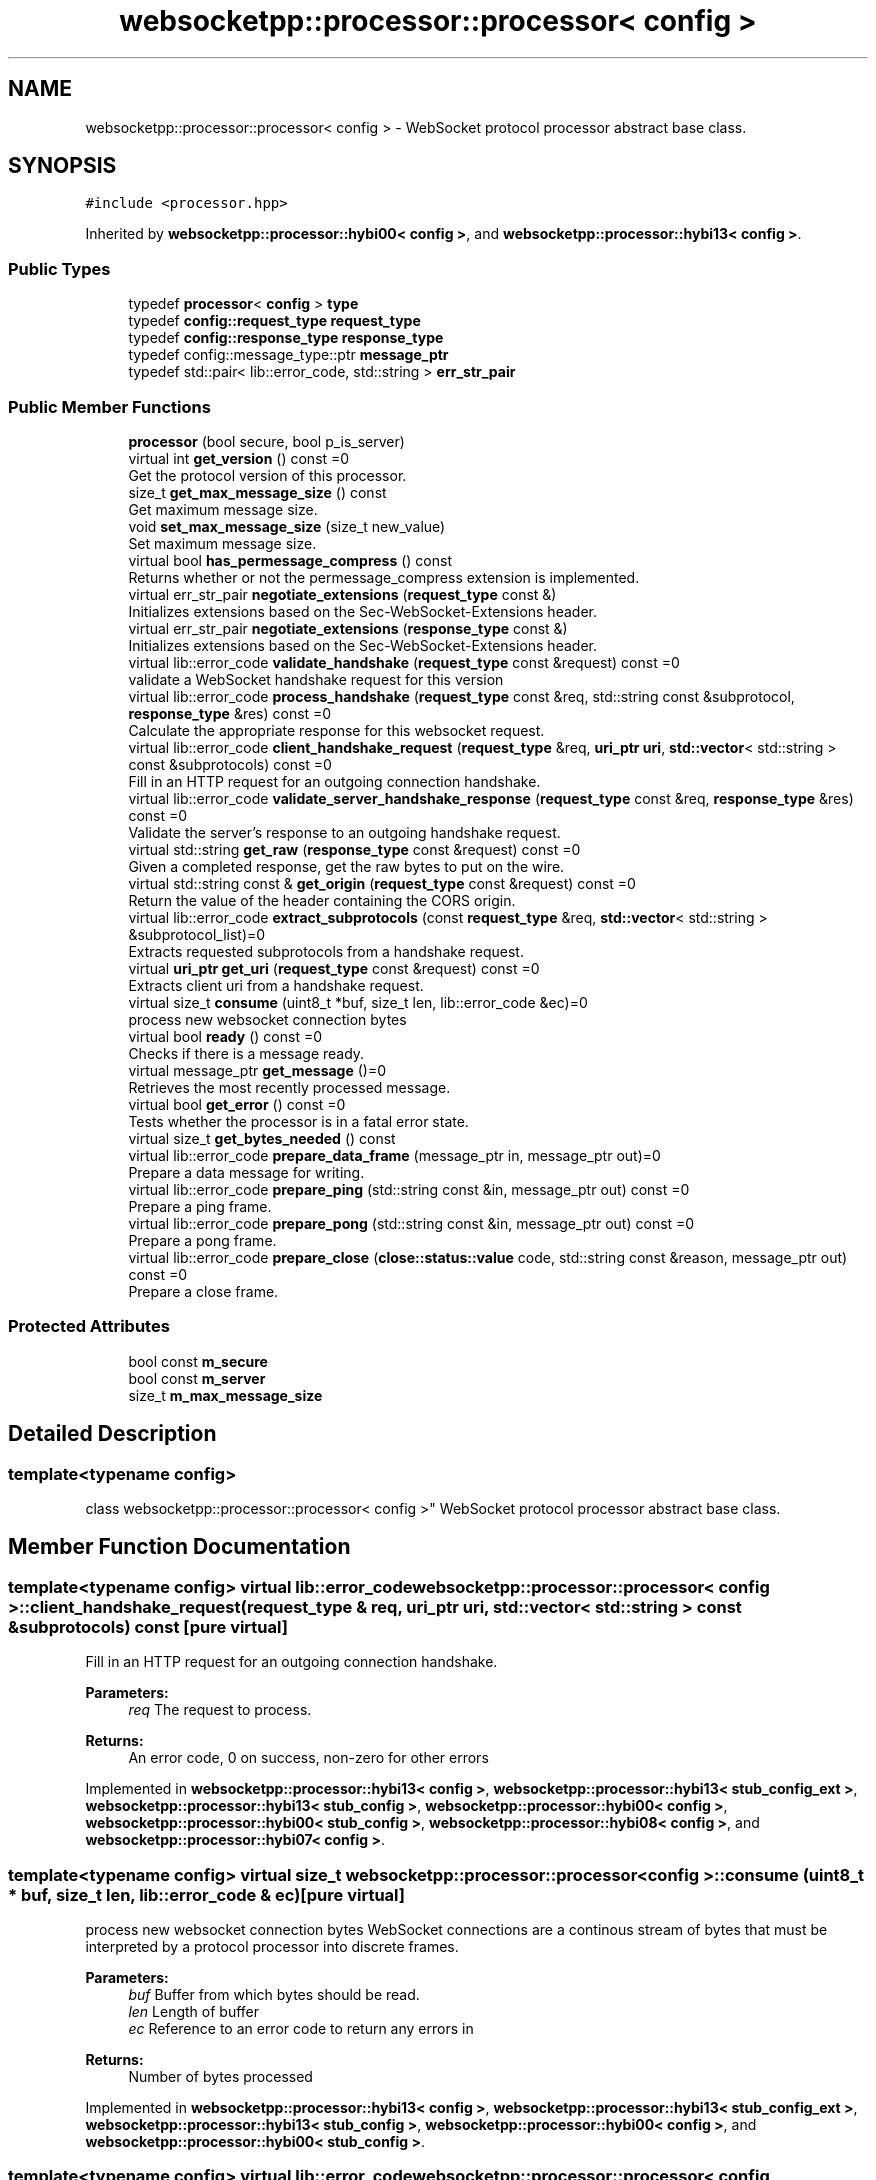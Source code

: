 .TH "websocketpp::processor::processor< config >" 3 "Sun Jun 3 2018" "AcuteAngleChain" \" -*- nroff -*-
.ad l
.nh
.SH NAME
websocketpp::processor::processor< config > \- WebSocket protocol processor abstract base class\&.  

.SH SYNOPSIS
.br
.PP
.PP
\fC#include <processor\&.hpp>\fP
.PP
Inherited by \fBwebsocketpp::processor::hybi00< config >\fP, and \fBwebsocketpp::processor::hybi13< config >\fP\&.
.SS "Public Types"

.in +1c
.ti -1c
.RI "typedef \fBprocessor\fP< \fBconfig\fP > \fBtype\fP"
.br
.ti -1c
.RI "typedef \fBconfig::request_type\fP \fBrequest_type\fP"
.br
.ti -1c
.RI "typedef \fBconfig::response_type\fP \fBresponse_type\fP"
.br
.ti -1c
.RI "typedef config::message_type::ptr \fBmessage_ptr\fP"
.br
.ti -1c
.RI "typedef std::pair< lib::error_code, std::string > \fBerr_str_pair\fP"
.br
.in -1c
.SS "Public Member Functions"

.in +1c
.ti -1c
.RI "\fBprocessor\fP (bool secure, bool p_is_server)"
.br
.ti -1c
.RI "virtual int \fBget_version\fP () const =0"
.br
.RI "Get the protocol version of this processor\&. "
.ti -1c
.RI "size_t \fBget_max_message_size\fP () const"
.br
.RI "Get maximum message size\&. "
.ti -1c
.RI "void \fBset_max_message_size\fP (size_t new_value)"
.br
.RI "Set maximum message size\&. "
.ti -1c
.RI "virtual bool \fBhas_permessage_compress\fP () const"
.br
.RI "Returns whether or not the permessage_compress extension is implemented\&. "
.ti -1c
.RI "virtual err_str_pair \fBnegotiate_extensions\fP (\fBrequest_type\fP const &)"
.br
.RI "Initializes extensions based on the Sec-WebSocket-Extensions header\&. "
.ti -1c
.RI "virtual err_str_pair \fBnegotiate_extensions\fP (\fBresponse_type\fP const &)"
.br
.RI "Initializes extensions based on the Sec-WebSocket-Extensions header\&. "
.ti -1c
.RI "virtual lib::error_code \fBvalidate_handshake\fP (\fBrequest_type\fP const &request) const =0"
.br
.RI "validate a WebSocket handshake request for this version "
.ti -1c
.RI "virtual lib::error_code \fBprocess_handshake\fP (\fBrequest_type\fP const &req, std::string const &subprotocol, \fBresponse_type\fP &res) const =0"
.br
.RI "Calculate the appropriate response for this websocket request\&. "
.ti -1c
.RI "virtual lib::error_code \fBclient_handshake_request\fP (\fBrequest_type\fP &req, \fBuri_ptr\fP \fBuri\fP, \fBstd::vector\fP< std::string > const &subprotocols) const =0"
.br
.RI "Fill in an HTTP request for an outgoing connection handshake\&. "
.ti -1c
.RI "virtual lib::error_code \fBvalidate_server_handshake_response\fP (\fBrequest_type\fP const &req, \fBresponse_type\fP &res) const =0"
.br
.RI "Validate the server's response to an outgoing handshake request\&. "
.ti -1c
.RI "virtual std::string \fBget_raw\fP (\fBresponse_type\fP const &request) const =0"
.br
.RI "Given a completed response, get the raw bytes to put on the wire\&. "
.ti -1c
.RI "virtual std::string const  & \fBget_origin\fP (\fBrequest_type\fP const &request) const =0"
.br
.RI "Return the value of the header containing the CORS origin\&. "
.ti -1c
.RI "virtual lib::error_code \fBextract_subprotocols\fP (const \fBrequest_type\fP &req, \fBstd::vector\fP< std::string > &subprotocol_list)=0"
.br
.RI "Extracts requested subprotocols from a handshake request\&. "
.ti -1c
.RI "virtual \fBuri_ptr\fP \fBget_uri\fP (\fBrequest_type\fP const &request) const =0"
.br
.RI "Extracts client uri from a handshake request\&. "
.ti -1c
.RI "virtual size_t \fBconsume\fP (uint8_t *buf, size_t len, lib::error_code &ec)=0"
.br
.RI "process new websocket connection bytes "
.ti -1c
.RI "virtual bool \fBready\fP () const =0"
.br
.RI "Checks if there is a message ready\&. "
.ti -1c
.RI "virtual message_ptr \fBget_message\fP ()=0"
.br
.RI "Retrieves the most recently processed message\&. "
.ti -1c
.RI "virtual bool \fBget_error\fP () const =0"
.br
.RI "Tests whether the processor is in a fatal error state\&. "
.ti -1c
.RI "virtual size_t \fBget_bytes_needed\fP () const"
.br
.ti -1c
.RI "virtual lib::error_code \fBprepare_data_frame\fP (message_ptr in, message_ptr out)=0"
.br
.RI "Prepare a data message for writing\&. "
.ti -1c
.RI "virtual lib::error_code \fBprepare_ping\fP (std::string const &in, message_ptr out) const =0"
.br
.RI "Prepare a ping frame\&. "
.ti -1c
.RI "virtual lib::error_code \fBprepare_pong\fP (std::string const &in, message_ptr out) const =0"
.br
.RI "Prepare a pong frame\&. "
.ti -1c
.RI "virtual lib::error_code \fBprepare_close\fP (\fBclose::status::value\fP code, std::string const &reason, message_ptr out) const =0"
.br
.RI "Prepare a close frame\&. "
.in -1c
.SS "Protected Attributes"

.in +1c
.ti -1c
.RI "bool const \fBm_secure\fP"
.br
.ti -1c
.RI "bool const \fBm_server\fP"
.br
.ti -1c
.RI "size_t \fBm_max_message_size\fP"
.br
.in -1c
.SH "Detailed Description"
.PP 

.SS "template<typename config>
.br
class websocketpp::processor::processor< config >"
WebSocket protocol processor abstract base class\&. 
.SH "Member Function Documentation"
.PP 
.SS "template<typename config> virtual lib::error_code \fBwebsocketpp::processor::processor\fP< \fBconfig\fP >::client_handshake_request (\fBrequest_type\fP & req, \fBuri_ptr\fP uri, \fBstd::vector\fP< std::string > const & subprotocols) const\fC [pure virtual]\fP"

.PP
Fill in an HTTP request for an outgoing connection handshake\&. 
.PP
\fBParameters:\fP
.RS 4
\fIreq\fP The request to process\&.
.RE
.PP
\fBReturns:\fP
.RS 4
An error code, 0 on success, non-zero for other errors 
.RE
.PP

.PP
Implemented in \fBwebsocketpp::processor::hybi13< config >\fP, \fBwebsocketpp::processor::hybi13< stub_config_ext >\fP, \fBwebsocketpp::processor::hybi13< stub_config >\fP, \fBwebsocketpp::processor::hybi00< config >\fP, \fBwebsocketpp::processor::hybi00< stub_config >\fP, \fBwebsocketpp::processor::hybi08< config >\fP, and \fBwebsocketpp::processor::hybi07< config >\fP\&.
.SS "template<typename config> virtual size_t \fBwebsocketpp::processor::processor\fP< \fBconfig\fP >::consume (uint8_t * buf, size_t len, lib::error_code & ec)\fC [pure virtual]\fP"

.PP
process new websocket connection bytes WebSocket connections are a continous stream of bytes that must be interpreted by a protocol processor into discrete frames\&.
.PP
\fBParameters:\fP
.RS 4
\fIbuf\fP Buffer from which bytes should be read\&. 
.br
\fIlen\fP Length of buffer 
.br
\fIec\fP Reference to an error code to return any errors in 
.RE
.PP
\fBReturns:\fP
.RS 4
Number of bytes processed 
.RE
.PP

.PP
Implemented in \fBwebsocketpp::processor::hybi13< config >\fP, \fBwebsocketpp::processor::hybi13< stub_config_ext >\fP, \fBwebsocketpp::processor::hybi13< stub_config >\fP, \fBwebsocketpp::processor::hybi00< config >\fP, and \fBwebsocketpp::processor::hybi00< stub_config >\fP\&.
.SS "template<typename config> virtual lib::error_code \fBwebsocketpp::processor::processor\fP< \fBconfig\fP >::extract_subprotocols (const \fBrequest_type\fP & req, \fBstd::vector\fP< std::string > & subprotocol_list)\fC [pure virtual]\fP"

.PP
Extracts requested subprotocols from a handshake request\&. Extracts a list of all subprotocols that the client has requested in the given opening handshake request\&.
.PP
\fBParameters:\fP
.RS 4
\fIreq\fP The request to extract from 
.br
\fIsubprotocol_list\fP \fBA\fP reference to a vector of strings to store the results in\&. 
.RE
.PP

.PP
Implemented in \fBwebsocketpp::processor::hybi13< config >\fP, \fBwebsocketpp::processor::hybi13< stub_config_ext >\fP, \fBwebsocketpp::processor::hybi13< stub_config >\fP, \fBwebsocketpp::processor::hybi00< config >\fP, and \fBwebsocketpp::processor::hybi00< stub_config >\fP\&.
.SS "template<typename config> virtual size_t \fBwebsocketpp::processor::processor\fP< \fBconfig\fP >::get_bytes_needed () const\fC [inline]\fP, \fC [virtual]\fP"
Retrieves the number of bytes presently needed by the processor This value may be used as a hint to the transport layer as to how many bytes to wait for before running consume again\&. 
.PP
Reimplemented in \fBwebsocketpp::processor::hybi13< config >\fP, \fBwebsocketpp::processor::hybi13< stub_config_ext >\fP, and \fBwebsocketpp::processor::hybi13< stub_config >\fP\&.
.SS "template<typename config> size_t \fBwebsocketpp::processor::processor\fP< \fBconfig\fP >::get_max_message_size () const\fC [inline]\fP"

.PP
Get maximum message size\&. Get maximum message size\&. Maximum message size determines the point at which the processor will fail a connection with the message_too_big protocol error\&.
.PP
The default is retrieved from the max_message_size value from the template config
.PP
\fBSince:\fP
.RS 4
0\&.3\&.0 
.RE
.PP

.SS "template<typename config> virtual message_ptr \fBwebsocketpp::processor::processor\fP< \fBconfig\fP >::get_message ()\fC [pure virtual]\fP"

.PP
Retrieves the most recently processed message\&. Retrieves a shared pointer to the recently completed message if there is one\&. If \fBready()\fP returns true then there is a message available\&. Retrieving the message with get_message will reset the state of ready\&. As such, each new message may be retrieved only once\&. Calling get_message when there is no message available will result in a null pointer being returned\&.
.PP
\fBReturns:\fP
.RS 4
\fBA\fP pointer to the most recently processed message or a null shared pointer\&. 
.RE
.PP

.PP
Implemented in \fBwebsocketpp::processor::hybi13< config >\fP, \fBwebsocketpp::processor::hybi13< stub_config_ext >\fP, \fBwebsocketpp::processor::hybi13< stub_config >\fP, \fBwebsocketpp::processor::hybi00< config >\fP, and \fBwebsocketpp::processor::hybi00< stub_config >\fP\&.
.SS "template<typename config> virtual bool \fBwebsocketpp::processor::processor\fP< \fBconfig\fP >::has_permessage_compress () const\fC [inline]\fP, \fC [virtual]\fP"

.PP
Returns whether or not the permessage_compress extension is implemented\&. Compile time flag that indicates whether this processor has implemented the permessage_compress extension\&. By default this is false\&. 
.SS "template<typename config> virtual err_str_pair \fBwebsocketpp::processor::processor\fP< \fBconfig\fP >::negotiate_extensions (\fBrequest_type\fP const &)\fC [inline]\fP, \fC [virtual]\fP"

.PP
Initializes extensions based on the Sec-WebSocket-Extensions header\&. Reads the Sec-WebSocket-Extensions header and determines if any of the requested extensions are supported by this processor\&. If they are their settings data is initialized and an extension string to send to the is returned\&.
.PP
\fBParameters:\fP
.RS 4
\fIrequest\fP The request or response headers to look at\&. 
.RE
.PP

.PP
Reimplemented in \fBwebsocketpp::processor::hybi13< config >\fP, \fBwebsocketpp::processor::hybi13< stub_config_ext >\fP, and \fBwebsocketpp::processor::hybi13< stub_config >\fP\&.
.SS "template<typename config> virtual err_str_pair \fBwebsocketpp::processor::processor\fP< \fBconfig\fP >::negotiate_extensions (\fBresponse_type\fP const &)\fC [inline]\fP, \fC [virtual]\fP"

.PP
Initializes extensions based on the Sec-WebSocket-Extensions header\&. Reads the Sec-WebSocket-Extensions header and determines if any of the requested extensions were accepted by the server\&. If they are their settings data is initialized\&. If they are not a list of required extensions (if any) is returned\&. This list may be sent back to the server as a part of the 1010/Extension required close code\&.
.PP
\fBParameters:\fP
.RS 4
\fIresponse\fP The request or response headers to look at\&. 
.RE
.PP

.PP
Reimplemented in \fBwebsocketpp::processor::hybi13< config >\fP, \fBwebsocketpp::processor::hybi13< stub_config_ext >\fP, and \fBwebsocketpp::processor::hybi13< stub_config >\fP\&.
.SS "template<typename config> virtual lib::error_code \fBwebsocketpp::processor::processor\fP< \fBconfig\fP >::prepare_close (\fBclose::status::value\fP code, std::string const & reason, message_ptr out) const\fC [pure virtual]\fP"

.PP
Prepare a close frame\&. Close preparation is entirely state free\&. The code and reason are both subject to validation\&. Reason must be valid UTF-8\&. Code must be a valid un-reserved WebSocket close code\&. Use close::status::no_status to indicate no code\&. If no code is supplied a reason may not be specified\&.
.PP
\fBParameters:\fP
.RS 4
\fIcode\fP The close code to send 
.br
\fIreason\fP The reason string to send 
.br
\fIout\fP The message buffer to prepare the fame in 
.RE
.PP
\fBReturns:\fP
.RS 4
Status code, zero on success, non-zero on failure 
.RE
.PP

.PP
Implemented in \fBwebsocketpp::processor::hybi13< config >\fP, and \fBwebsocketpp::processor::hybi00< config >\fP\&.
.SS "template<typename config> virtual lib::error_code \fBwebsocketpp::processor::processor\fP< \fBconfig\fP >::prepare_data_frame (message_ptr in, message_ptr out)\fC [pure virtual]\fP"

.PP
Prepare a data message for writing\&. Performs validation, masking, compression, etc\&. will return an error if there was an error, otherwise msg will be ready to be written 
.PP
Implemented in \fBwebsocketpp::processor::hybi13< config >\fP, and \fBwebsocketpp::processor::hybi00< config >\fP\&.
.SS "template<typename config> virtual lib::error_code \fBwebsocketpp::processor::processor\fP< \fBconfig\fP >::prepare_ping (std::string const & in, message_ptr out) const\fC [pure virtual]\fP"

.PP
Prepare a ping frame\&. Ping preparation is entirely state free\&. There is no payload validation other than length\&. Payload need not be UTF-8\&.
.PP
\fBParameters:\fP
.RS 4
\fIin\fP The string to use for the ping payload 
.br
\fIout\fP The message buffer to prepare the ping in\&. 
.RE
.PP
\fBReturns:\fP
.RS 4
Status code, zero on success, non-zero on failure 
.RE
.PP

.PP
Implemented in \fBwebsocketpp::processor::hybi13< config >\fP, and \fBwebsocketpp::processor::hybi00< config >\fP\&.
.SS "template<typename config> virtual lib::error_code \fBwebsocketpp::processor::processor\fP< \fBconfig\fP >::prepare_pong (std::string const & in, message_ptr out) const\fC [pure virtual]\fP"

.PP
Prepare a pong frame\&. Pong preparation is entirely state free\&. There is no payload validation other than length\&. Payload need not be UTF-8\&.
.PP
\fBParameters:\fP
.RS 4
\fIin\fP The string to use for the pong payload 
.br
\fIout\fP The message buffer to prepare the pong in\&. 
.RE
.PP
\fBReturns:\fP
.RS 4
Status code, zero on success, non-zero on failure 
.RE
.PP

.PP
Implemented in \fBwebsocketpp::processor::hybi13< config >\fP, and \fBwebsocketpp::processor::hybi00< config >\fP\&.
.SS "template<typename config> virtual lib::error_code \fBwebsocketpp::processor::processor\fP< \fBconfig\fP >::process_handshake (\fBrequest_type\fP const & req, std::string const & subprotocol, \fBresponse_type\fP & res) const\fC [pure virtual]\fP"

.PP
Calculate the appropriate response for this websocket request\&. 
.PP
\fBParameters:\fP
.RS 4
\fIreq\fP The request to process
.br
\fIsubprotocol\fP The subprotocol in use
.br
\fIres\fP The response to store the processed response in
.RE
.PP
\fBReturns:\fP
.RS 4
An error code, 0 on success, non-zero for other errors 
.RE
.PP

.PP
Implemented in \fBwebsocketpp::processor::hybi13< config >\fP, \fBwebsocketpp::processor::hybi13< stub_config_ext >\fP, \fBwebsocketpp::processor::hybi13< stub_config >\fP, \fBwebsocketpp::processor::hybi00< config >\fP, and \fBwebsocketpp::processor::hybi00< stub_config >\fP\&.
.SS "template<typename config> virtual bool \fBwebsocketpp::processor::processor\fP< \fBconfig\fP >::ready () const\fC [pure virtual]\fP"

.PP
Checks if there is a message ready\&. Checks if the most recent consume operation processed enough bytes to complete a new WebSocket message\&. The message can be retrieved by calling \fBget_message()\fP which will reset the internal state to not-ready and allow consume to read more bytes\&.
.PP
\fBReturns:\fP
.RS 4
Whether or not a message is ready\&. 
.RE
.PP

.PP
Implemented in \fBwebsocketpp::processor::hybi13< config >\fP, \fBwebsocketpp::processor::hybi13< stub_config_ext >\fP, \fBwebsocketpp::processor::hybi13< stub_config >\fP, \fBwebsocketpp::processor::hybi00< config >\fP, and \fBwebsocketpp::processor::hybi00< stub_config >\fP\&.
.SS "template<typename config> void \fBwebsocketpp::processor::processor\fP< \fBconfig\fP >::set_max_message_size (size_t new_value)\fC [inline]\fP"

.PP
Set maximum message size\&. Set maximum message size\&. Maximum message size determines the point at which the processor will fail a connection with the message_too_big protocol error\&.
.PP
The default is retrieved from the max_message_size value from the template config
.PP
\fBSince:\fP
.RS 4
0\&.3\&.0
.RE
.PP
\fBParameters:\fP
.RS 4
\fInew_value\fP The value to set as the maximum message size\&. 
.RE
.PP

.SS "template<typename config> virtual lib::error_code \fBwebsocketpp::processor::processor\fP< \fBconfig\fP >::validate_handshake (\fBrequest_type\fP const & request) const\fC [pure virtual]\fP"

.PP
validate a WebSocket handshake request for this version 
.PP
\fBParameters:\fP
.RS 4
\fIrequest\fP The WebSocket handshake request to validate\&. is_websocket_handshake(request) must be true and get_websocket_version(request) must equal this->\fBget_version()\fP\&.
.RE
.PP
\fBReturns:\fP
.RS 4
\fBA\fP status code, 0 on success, non-zero for specific sorts of failure 
.RE
.PP

.PP
Implemented in \fBwebsocketpp::processor::hybi13< config >\fP, \fBwebsocketpp::processor::hybi13< stub_config_ext >\fP, \fBwebsocketpp::processor::hybi13< stub_config >\fP, \fBwebsocketpp::processor::hybi00< config >\fP, and \fBwebsocketpp::processor::hybi00< stub_config >\fP\&.
.SS "template<typename config> virtual lib::error_code \fBwebsocketpp::processor::processor\fP< \fBconfig\fP >::validate_server_handshake_response (\fBrequest_type\fP const & req, \fBresponse_type\fP & res) const\fC [pure virtual]\fP"

.PP
Validate the server's response to an outgoing handshake request\&. 
.PP
\fBParameters:\fP
.RS 4
\fIreq\fP The original request sent 
.br
\fIres\fP The reponse to generate 
.RE
.PP
\fBReturns:\fP
.RS 4
An error code, 0 on success, non-zero for other errors 
.RE
.PP

.PP
Implemented in \fBwebsocketpp::processor::hybi13< config >\fP, \fBwebsocketpp::processor::hybi13< stub_config_ext >\fP, \fBwebsocketpp::processor::hybi13< stub_config >\fP, \fBwebsocketpp::processor::hybi00< config >\fP, and \fBwebsocketpp::processor::hybi00< stub_config >\fP\&.

.SH "Author"
.PP 
Generated automatically by Doxygen for AcuteAngleChain from the source code\&.

